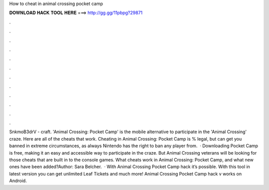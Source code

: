 How to cheat in animal crossing pocket camp

𝐃𝐎𝐖𝐍𝐋𝐎𝐀𝐃 𝐇𝐀𝐂𝐊 𝐓𝐎𝐎𝐋 𝐇𝐄𝐑𝐄 ===> http://gg.gg/11pbpg?29871

.

.

.

.

.

.

.

.

.

.

.

.

SnkmoB3drV - craft. 'Animal Crossing: Pocket Camp' is the mobile alternative to participate in the 'Animal Crossing' craze. Here are all of the cheats that work. Cheating in Animal Crossing: Pocket Camp is % legal, but can get you banned in extreme circumstances, as always Nintendo has the right to ban any player from.  · Downloading Pocket Camp is free, making it an easy and accessible way to participate in the craze. But Animal Crossing veterans will be looking for those cheats that are built in to the console games. What cheats work in Animal Crossing: Pocket Camp, and what new ones have been added?Author: Sara Belcher.  · With Animal Crossing Pocket Camp hack it’s possible. With this tool in latest version you can get unlimited Leaf Tickets and much more! Animal Crossing Pocket Camp hack v works on Android.